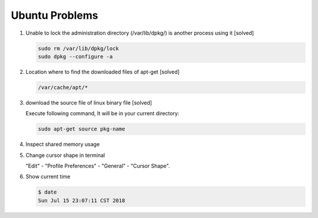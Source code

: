 Ubuntu Problems
===============

#. Unable to lock the administration directory (/var/lib/dpkg/) is another process using it [solved]
   
   .. code-block:: sh 

      sudo rm /var/lib/dpkg/lock
      sudo dpkg --configure -a

#. Location where to find the downloaded files of apt-get [solved]

   .. code-block:: sh

      /var/cache/apt/*

#. download the source file of linux binary file [solved]

   Execute following command, It will be in your current directory:

   .. code-block:: sh

      sudo apt-get source pkg-name

#. Inspect shared memory usage
   
   .. image:: images/ubuntu_view_shared_memory_usage.png

#. Change cursor shape in terminal
   
   "Edit" - "Profile Preferences" - "General" - "Cursor Shape".

   .. image:: images/terminal_cursor_shape_configure.png

#. Show current time
   
   .. code-block:: sh
   
      $ date
      Sun Jul 15 23:07:11 CST 2018